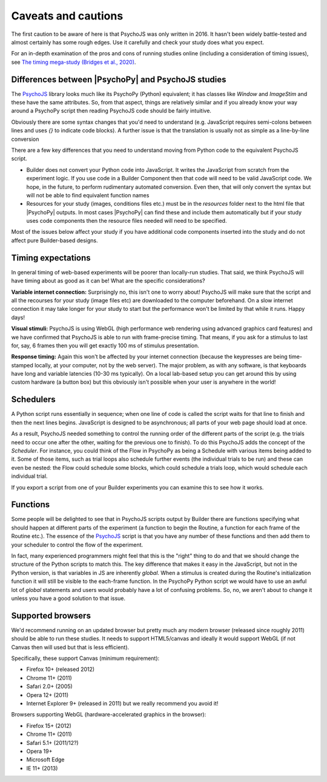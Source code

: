 .. _onlineCaveats:

Caveats and cautions
--------------------------

The first caution to be aware of here is that PsychoJS was only written in 2016. It hasn't been widely battle-tested and almost certainly has some rough edges. Use it carefully and check your study does what you expect.

For an in-depth examination of the pros and cons of running studies online (including a consideration of timing issues), see `The timing mega-study (Bridges et al., 2020) <https://www.ncbi.nlm.nih.gov/pmc/articles/PMC7512138/>`_.

Differences between |PsychoPy| and PsychoJS studies
~~~~~~~~~~~~~~~~~~~~~~~~~~~~~~~~~~~~~~~~~~~~~~~~~~~~~

The `PsychoJS`_ library looks much like its PsychoPy (Python) equivalent; it has classes like `Window` and `ImageStim` and these have the same attributes. So, from that aspect, things are relatively similar and if you already know your way around a PsychoPy script then reading PsychoJS code should be fairly intuitive.

Obviously there are some syntax changes that you'd need to understand (e.g. JavaScript requires semi-colons between lines and uses `{}` to indicate code blocks). A further issue is that the translation is usually not as simple as a line-by-line conversion

There are a few key differences that you need to understand moving from Python code to the equivalent PsychoJS script.

- Builder does not convert your Python code into JavaScript. It writes the JavaScript from scratch from the experiment logic. If you use code in a Builder Component then that code will need to be valid JavaScript code. We hope, in the future, to perform rudimentary automated conversion. Even then, that will only convert the syntax but will not be able to find equivalent function names
- Resources for your study (images, conditions files etc.) must be in the `resources` folder next to the html file that |PsychoPy| outputs. In most cases |PsychoPy| can find these and include them automatically but if your study uses code components then the resource files needed will need to be specified.

Most of the issues below affect your study if you have additional code components inserted into the study and do not affect pure Builder-based designs.


.. _onlineTiming:

Timing expectations
~~~~~~~~~~~~~~~~~~~~~~~

In general timing of web-based experiments will be poorer than locally-run studies. That said, we think PsychoJS will have timing about as good as it can be! What are the specific considerations?

**Variable internet connection:** Surprisingly no, this isn't one to worry about! PsychoJS will make sure that the script and all the recourses for your study (image files etc) are downloaded to the computer beforehand. On a slow internet connection it may take longer for your study to start but the performance won't be limited by that while it runs. Happy days!

**Visual stimuli:** PsychoJS is using WebGL (high performance web rendering using advanced graphics card features) and we have confirmed that PsychoJS is able to run with frame-precise timing. That means, if you ask for a stimulus to last for, say, 6 frames then you will get exactly 100 ms of stimulus presentation.

**Response timing:** Again this won't be affected by your internet connection (because the keypresses are being time-stamped locally, at your computer, not by the web server). The major problem, as with any software, is that keyboards have long and variable latencies (10-30 ms typically). On a local lab-based setup you can get around this by using custom hardware (a button box) but this obviously isn't possible when your user is anywhere in the world!

.. _schedulers:

Schedulers
~~~~~~~~~~~~~~~

A Python script runs essentially in sequence; when one line of code is called the script waits for that line to finish and then the next lines begins. JavaScript is designed to be asynchronous; all parts of your web page should load at once.

As a result, PsychoJS needed something to control the running order of the different parts of the script (e.g. the trials need to occur one after the other, waiting for the previous one to finish). To do this PsychoJS adds the concept of the `Scheduler`. For instance, you could think of the Flow in PsychoPy as being a Schedule with various items being added to it. Some of those items, such as trial loops also schedule further events (the individual trials to be run) and these can even be nested: the Flow could schedule some blocks, which could schedule a trials loop, which would schedule each individual trial.

If you export a script from one of your Builder experiments you can examine this to see how it works.

.. _functions:

Functions
~~~~~~~~~~~~~~~

Some people will be delighted to see that in PsychoJS scripts output by Builder there are functions specifying what should happen at different parts of the experiment (a function to begin the Routine, a function for each frame of the Routine etc.). The essence of the `PsychoJS`_ script is that you have any number of these functions and then add them to your scheduler to control the flow of the experiment.

In fact, many experienced programmers might feel that this is the "right" thing to do and that we should change the structure of the Python scripts to match this. The key difference that makes it easy in the JavaScript, but not in the Python version, is that variables in JS are inherently `global`. When a stimulus is created during the Routine's initialization function it will still be visible to the each-frame function. In the PsychoPy Python script we would have to use an awful lot of `global` statements and users would probably have a lot of confusing problems. So, no, we aren't about to change it unless you have a good solution to that issue.

.. _PsychoJS: https://github.com/psychopy/psychojs

.. _supportedBrowsers:

Supported browsers
~~~~~~~~~~~~~~~~~~~~~~~

We'd recommend running on an updated browser but pretty much any modern browser (released since roughly 2011) should be able to run these studies. It needs to support HTML5/canvas and ideally it would support WebGL (if not Canvas then will used but that is less efficient).

Specifically, these support Canvas (minimum requirement):

- Firefox 10+ (released 2012)
- Chrome 11+ (2011)
- Safari 2.0+ (2005)
- Opera 12+ (2011)
- Internet Explorer 9+ (released in 2011) but we really recommend you avoid it!

Browsers supporting WebGL (hardware-accelerated graphics in the browser):

- Firefox 15+ (2012)
- Chrome 11+ (2011)
- Safari 5.1+ (2011/12?)
- Opera 19+
- Microsoft Edge
- IE 11+ (2013)
